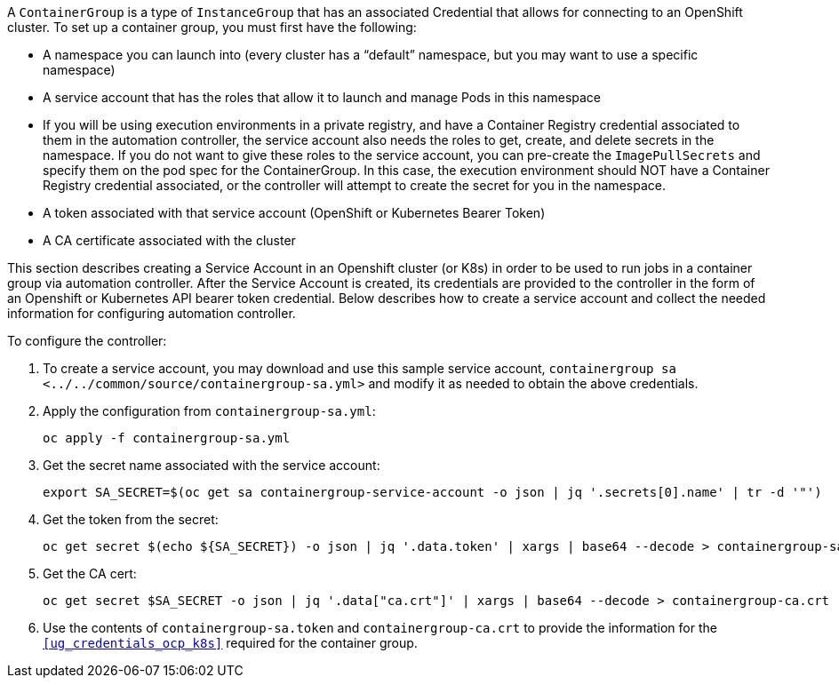 A `ContainerGroup` is a type of `InstanceGroup` that has an associated
Credential that allows for connecting to an OpenShift cluster. To set up
a container group, you must first have the following:

* A namespace you can launch into (every cluster has a “default”
namespace, but you may want to use a specific namespace)
* A service account that has the roles that allow it to launch and
manage Pods in this namespace
* If you will be using execution environments in a private registry, and
have a Container Registry credential associated to them in the
automation controller, the service account also needs the roles to get,
create, and delete secrets in the namespace. If you do not want to give
these roles to the service account, you can pre-create the
`ImagePullSecrets` and specify them on the pod spec for the
ContainerGroup. In this case, the execution environment should NOT have
a Container Registry credential associated, or the controller will
attempt to create the secret for you in the namespace.
* A token associated with that service account (OpenShift or Kubernetes
Bearer Token)
* A CA certificate associated with the cluster

This section describes creating a Service Account in an Openshift
cluster (or K8s) in order to be used to run jobs in a container group
via automation controller. After the Service Account is created, its
credentials are provided to the controller in the form of an Openshift
or Kubernetes API bearer token credential. Below describes how to create
a service account and collect the needed information for configuring
automation controller.

To configure the controller:

[arabic]
. To create a service account, you may download and use this sample
service account,
`containergroup sa <../../common/source/containergroup-sa.yml>` and
modify it as needed to obtain the above credentials.
. Apply the configuration from `containergroup-sa.yml`:
+
....
oc apply -f containergroup-sa.yml
....
. Get the secret name associated with the service account:
+
....
export SA_SECRET=$(oc get sa containergroup-service-account -o json | jq '.secrets[0].name' | tr -d '"')
....
. Get the token from the secret:
+
....
oc get secret $(echo ${SA_SECRET}) -o json | jq '.data.token' | xargs | base64 --decode > containergroup-sa.token
....
. Get the CA cert:
+
....
oc get secret $SA_SECRET -o json | jq '.data["ca.crt"]' | xargs | base64 --decode > containergroup-ca.crt
....
. Use the contents of `containergroup-sa.token` and
`containergroup-ca.crt` to provide the information for the
`xref:ug_credentials_ocp_k8s[]` required for the container group.
